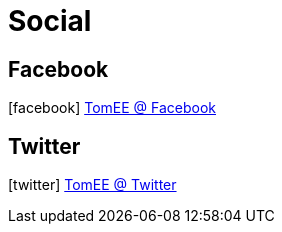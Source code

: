 = Social
:jbake-date: 2016-03-16
:jbake-type: page
:jbake-status: published
:icons: font

== Facebook

icon:facebook[size=2x] https://facebook.com/ApacheTomEE[TomEE @ Facebook]

== Twitter

icon:twitter[size=2x] https://twitter.com/apachetomee[TomEE @ Twitter]